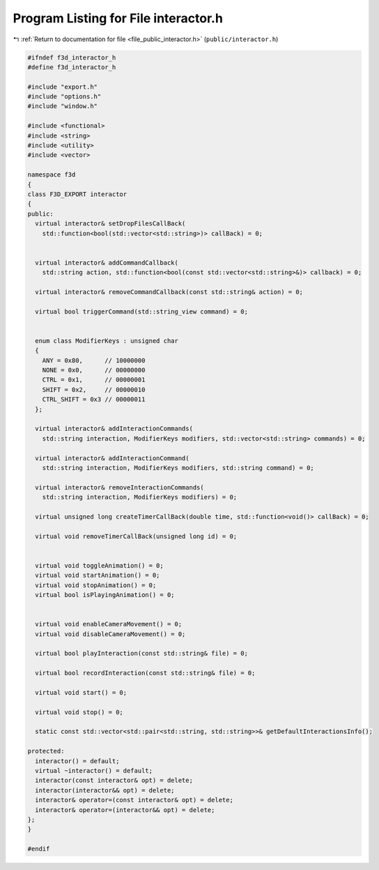 
.. _program_listing_file_public_interactor.h:

Program Listing for File interactor.h
=====================================

|exhale_lsh| :ref:`Return to documentation for file <file_public_interactor.h>` (``public/interactor.h``)

.. |exhale_lsh| unicode:: U+021B0 .. UPWARDS ARROW WITH TIP LEFTWARDS

.. code-block:: cpp

   #ifndef f3d_interactor_h
   #define f3d_interactor_h
   
   #include "export.h"
   #include "options.h"
   #include "window.h"
   
   #include <functional>
   #include <string>
   #include <utility>
   #include <vector>
   
   namespace f3d
   {
   class F3D_EXPORT interactor
   {
   public:
     virtual interactor& setDropFilesCallBack(
       std::function<bool(std::vector<std::string>)> callBack) = 0;
   
   
     virtual interactor& addCommandCallback(
       std::string action, std::function<bool(const std::vector<std::string>&)> callback) = 0;
   
     virtual interactor& removeCommandCallback(const std::string& action) = 0;
   
     virtual bool triggerCommand(std::string_view command) = 0;
   
   
     enum class ModifierKeys : unsigned char
     {
       ANY = 0x80,      // 10000000
       NONE = 0x0,      // 00000000
       CTRL = 0x1,      // 00000001
       SHIFT = 0x2,     // 00000010
       CTRL_SHIFT = 0x3 // 00000011
     };
   
     virtual interactor& addInteractionCommands(
       std::string interaction, ModifierKeys modifiers, std::vector<std::string> commands) = 0;
   
     virtual interactor& addInteractionCommand(
       std::string interaction, ModifierKeys modifiers, std::string command) = 0;
   
     virtual interactor& removeInteractionCommands(
       std::string interaction, ModifierKeys modifiers) = 0;
   
     virtual unsigned long createTimerCallBack(double time, std::function<void()> callBack) = 0;
   
     virtual void removeTimerCallBack(unsigned long id) = 0;
   
   
     virtual void toggleAnimation() = 0;
     virtual void startAnimation() = 0;
     virtual void stopAnimation() = 0;
     virtual bool isPlayingAnimation() = 0;
   
   
     virtual void enableCameraMovement() = 0;
     virtual void disableCameraMovement() = 0;
   
     virtual bool playInteraction(const std::string& file) = 0;
   
     virtual bool recordInteraction(const std::string& file) = 0;
   
     virtual void start() = 0;
   
     virtual void stop() = 0;
   
     static const std::vector<std::pair<std::string, std::string>>& getDefaultInteractionsInfo();
   
   protected:
     interactor() = default;
     virtual ~interactor() = default;
     interactor(const interactor& opt) = delete;
     interactor(interactor&& opt) = delete;
     interactor& operator=(const interactor& opt) = delete;
     interactor& operator=(interactor&& opt) = delete;
   };
   }
   
   #endif
